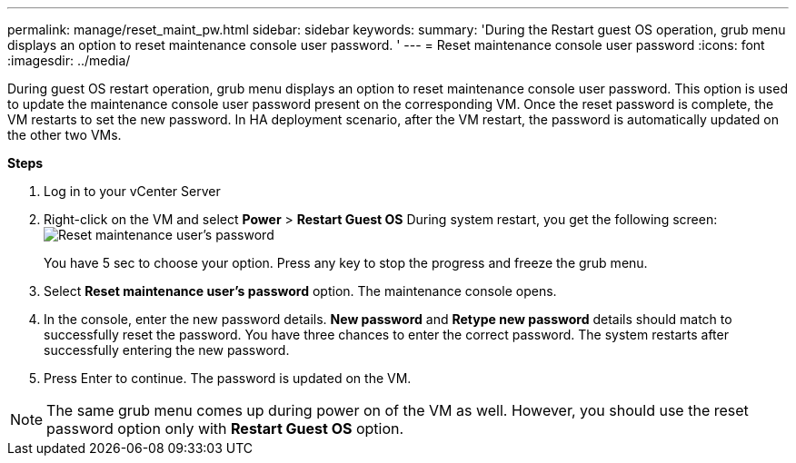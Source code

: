 ---
permalink: manage/reset_maint_pw.html
sidebar: sidebar
keywords:
summary: 'During the Restart guest OS operation, grub menu displays an option to reset maintenance console user password. '
---
=  Reset maintenance console user password 
:icons: font
:imagesdir: ../media/

[.lead]
During guest OS restart operation, grub menu displays an option to reset maintenance console user password. 
This option is used to update the maintenance console user password present on the corresponding VM. Once the reset password is complete, the VM restarts to set the new password. In HA deployment scenario, after the VM restart, the password is automatically updated on the other two VMs. 

*Steps*

. Log in to your vCenter Server
. Right-click on the VM and select *Power* > *Restart Guest OS* 
During system restart, you get the following screen:
image:../media/maint_console_pw.png[Reset maintenance user's password]
+
You have 5 sec to choose your option. Press any key to stop the progress and freeze the grub menu. 
. Select *Reset maintenance user's password* option. The maintenance console opens.
. In the console, enter the new password details. *New password* and *Retype new password* details should match to successfully reset the password. You have three chances to enter the correct password. The system restarts after successfully entering the new password.  
. Press Enter to continue.
The password is updated on the VM.

[NOTE]
The same grub menu comes up during power on of the VM as well. However, you should use the reset password option only with *Restart Guest OS* option.